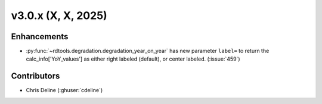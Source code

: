 *************************
v3.0.x (X, X, 2025)
*************************

Enhancements
------------
* :py:func:`~rdtools.degradation.degradation_year_on_year` has new parameter ``label=`` 
  to return the calc_info['YoY_values'] as either right labeled (default), or center labeled. 
  (:issue:`459`)



Contributors
------------
* Chris Deline (:ghuser:`cdeline`)


